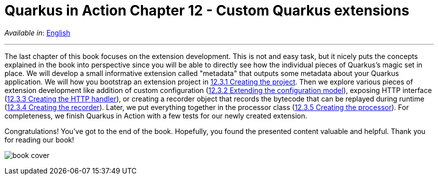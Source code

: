 = Quarkus in Action Chapter 12 - Custom Quarkus extensions

_Available in_: link:README.adoc[English]

---

The last chapter of this book focuses on the extension development. This is not and easy task, but it nicely puts the concepts explained in the book into perspective since you will be able to directly see how the individual pieces of Quarkus's magic set in place. We will develop a small informative extension called "metadata" that outputs some metadata about your Quarkus application. We will how you bootstrap an extension project in link:12_3_1[12.3.1 Creating the project]. Then we explore various pieces of extension development like addition of custom configuration (link:12_3_2[12.3.2 Extending the configuration model]), exposing HTTP interface (link:12_3_3[12.3.3 Creating the HTTP handler]), or creating a recorder object that records the bytecode that can be replayed during runtime (link:12_3_4[12.3.4 Creating the recorder]). Later, we put everything together in the processor class (link:12_3_5[12.3.5 Creating the processor]). For completeness, we finish Quarkus in Action with a few tests for our newly created extension.

Congratulations! You've got to the end of the book. Hopefully, you found the presented content valuable and helpful. Thank you for reading our book!

image:../images/book-cover.png[]

